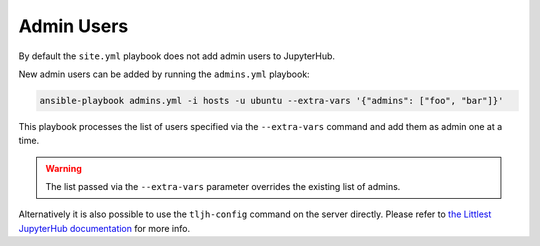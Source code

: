 .. _install/admins:

Admin Users
===========

By default the ``site.yml`` playbook does not add admin users to JupyterHub.

New admin users can be added by running the ``admins.yml`` playbook:

.. code-block:: bash

    ansible-playbook admins.yml -i hosts -u ubuntu --extra-vars '{"admins": ["foo", "bar"]}'

This playbook processes the list of users specified via the ``--extra-vars`` command and add them as admin one at a time.

.. warning::

    The list passed via the ``--extra-vars`` parameter overrides the existing list of admins.

Alternatively it is also possible to use the ``tljh-config`` command on the server directly.
Please refer to `the Littlest JupyterHub documentation <http://tljh.jupyter.org/en/latest/howto/admin/admin-users.html#adding-admin-users-from-the-command-line>`_
for more info.